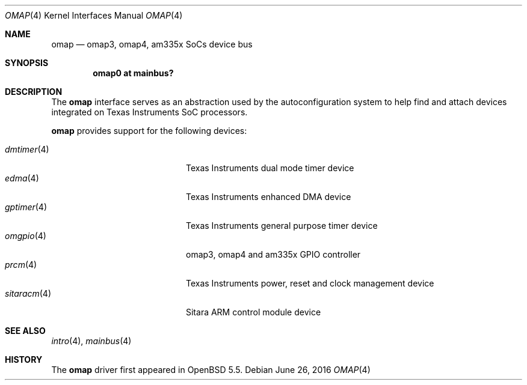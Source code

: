 .\" $OpenBSD: omap.4,v 1.4 2016/06/26 10:04:18 jsg Exp $
.\" Copyright (c) 2014 Sylvestre Gallon <syl@openbsd.org>
.\"
.\" Permission to use, copy, modify, and distribute this software for any
.\" purpose with or without fee is hereby granted, provided that the above
.\" copyright notice and this permission notice appear in all copies.
.\"
.\" THE SOFTWARE IS PROVIDED "AS IS" AND THE AUTHOR DISCLAIMS ALL WARRANTIES
.\" WITH REGARD TO THIS SOFTWARE INCLUDING ALL IMPLIED WARRANTIES OF
.\" MERCHANTABILITY AND FITNESS. IN NO EVENT SHALL THE AUTHOR BE LIABLE FOR
.\" ANY SPECIAL, DIRECT, INDIRECT, OR CONSEQUENTIAL DAMAGES OR ANY DAMAGES
.\" WHATSOEVER RESULTING FROM LOSS OF USE, DATA OR PROFITS, WHETHER IN AN
.\" ACTION OF CONTRACT, NEGLIGENCE OR OTHER TORTIOUS ACTION, ARISING OUT OF
.\" OR IN CONNECTION WITH THE USE OR PERFORMANCE OF THIS SOFTWARE.
.\"
.Dd $Mdocdate: June 26 2016 $
.Dt OMAP 4 armv7
.Os
.Sh NAME
.Nm omap
.Nd omap3, omap4, am335x SoCs device bus
.Sh SYNOPSIS
.Cd "omap0 at mainbus?"
.Sh DESCRIPTION
The
.Nm
interface serves as an abstraction used by the autoconfiguration
system to help find and attach devices integrated on Texas Instruments SoC
processors.
.Pp
.Nm
provides support for the following devices:
.Pp
.Bl -tag -width 12n -offset indent -compact
.It Xr dmtimer 4
Texas Instruments dual mode timer device
.It Xr edma 4
Texas Instruments enhanced DMA device
.It Xr gptimer 4
Texas Instruments general purpose timer device
.It Xr omgpio 4
omap3, omap4 and am335x GPIO controller
.It Xr prcm 4
Texas Instruments power, reset and clock management device
.It Xr sitaracm 4
Sitara ARM control module device
.El
.Sh SEE ALSO
.Xr intro 4 ,
.Xr mainbus 4
.Sh HISTORY
The
.Nm
driver first appeared in
.Ox 5.5 .

